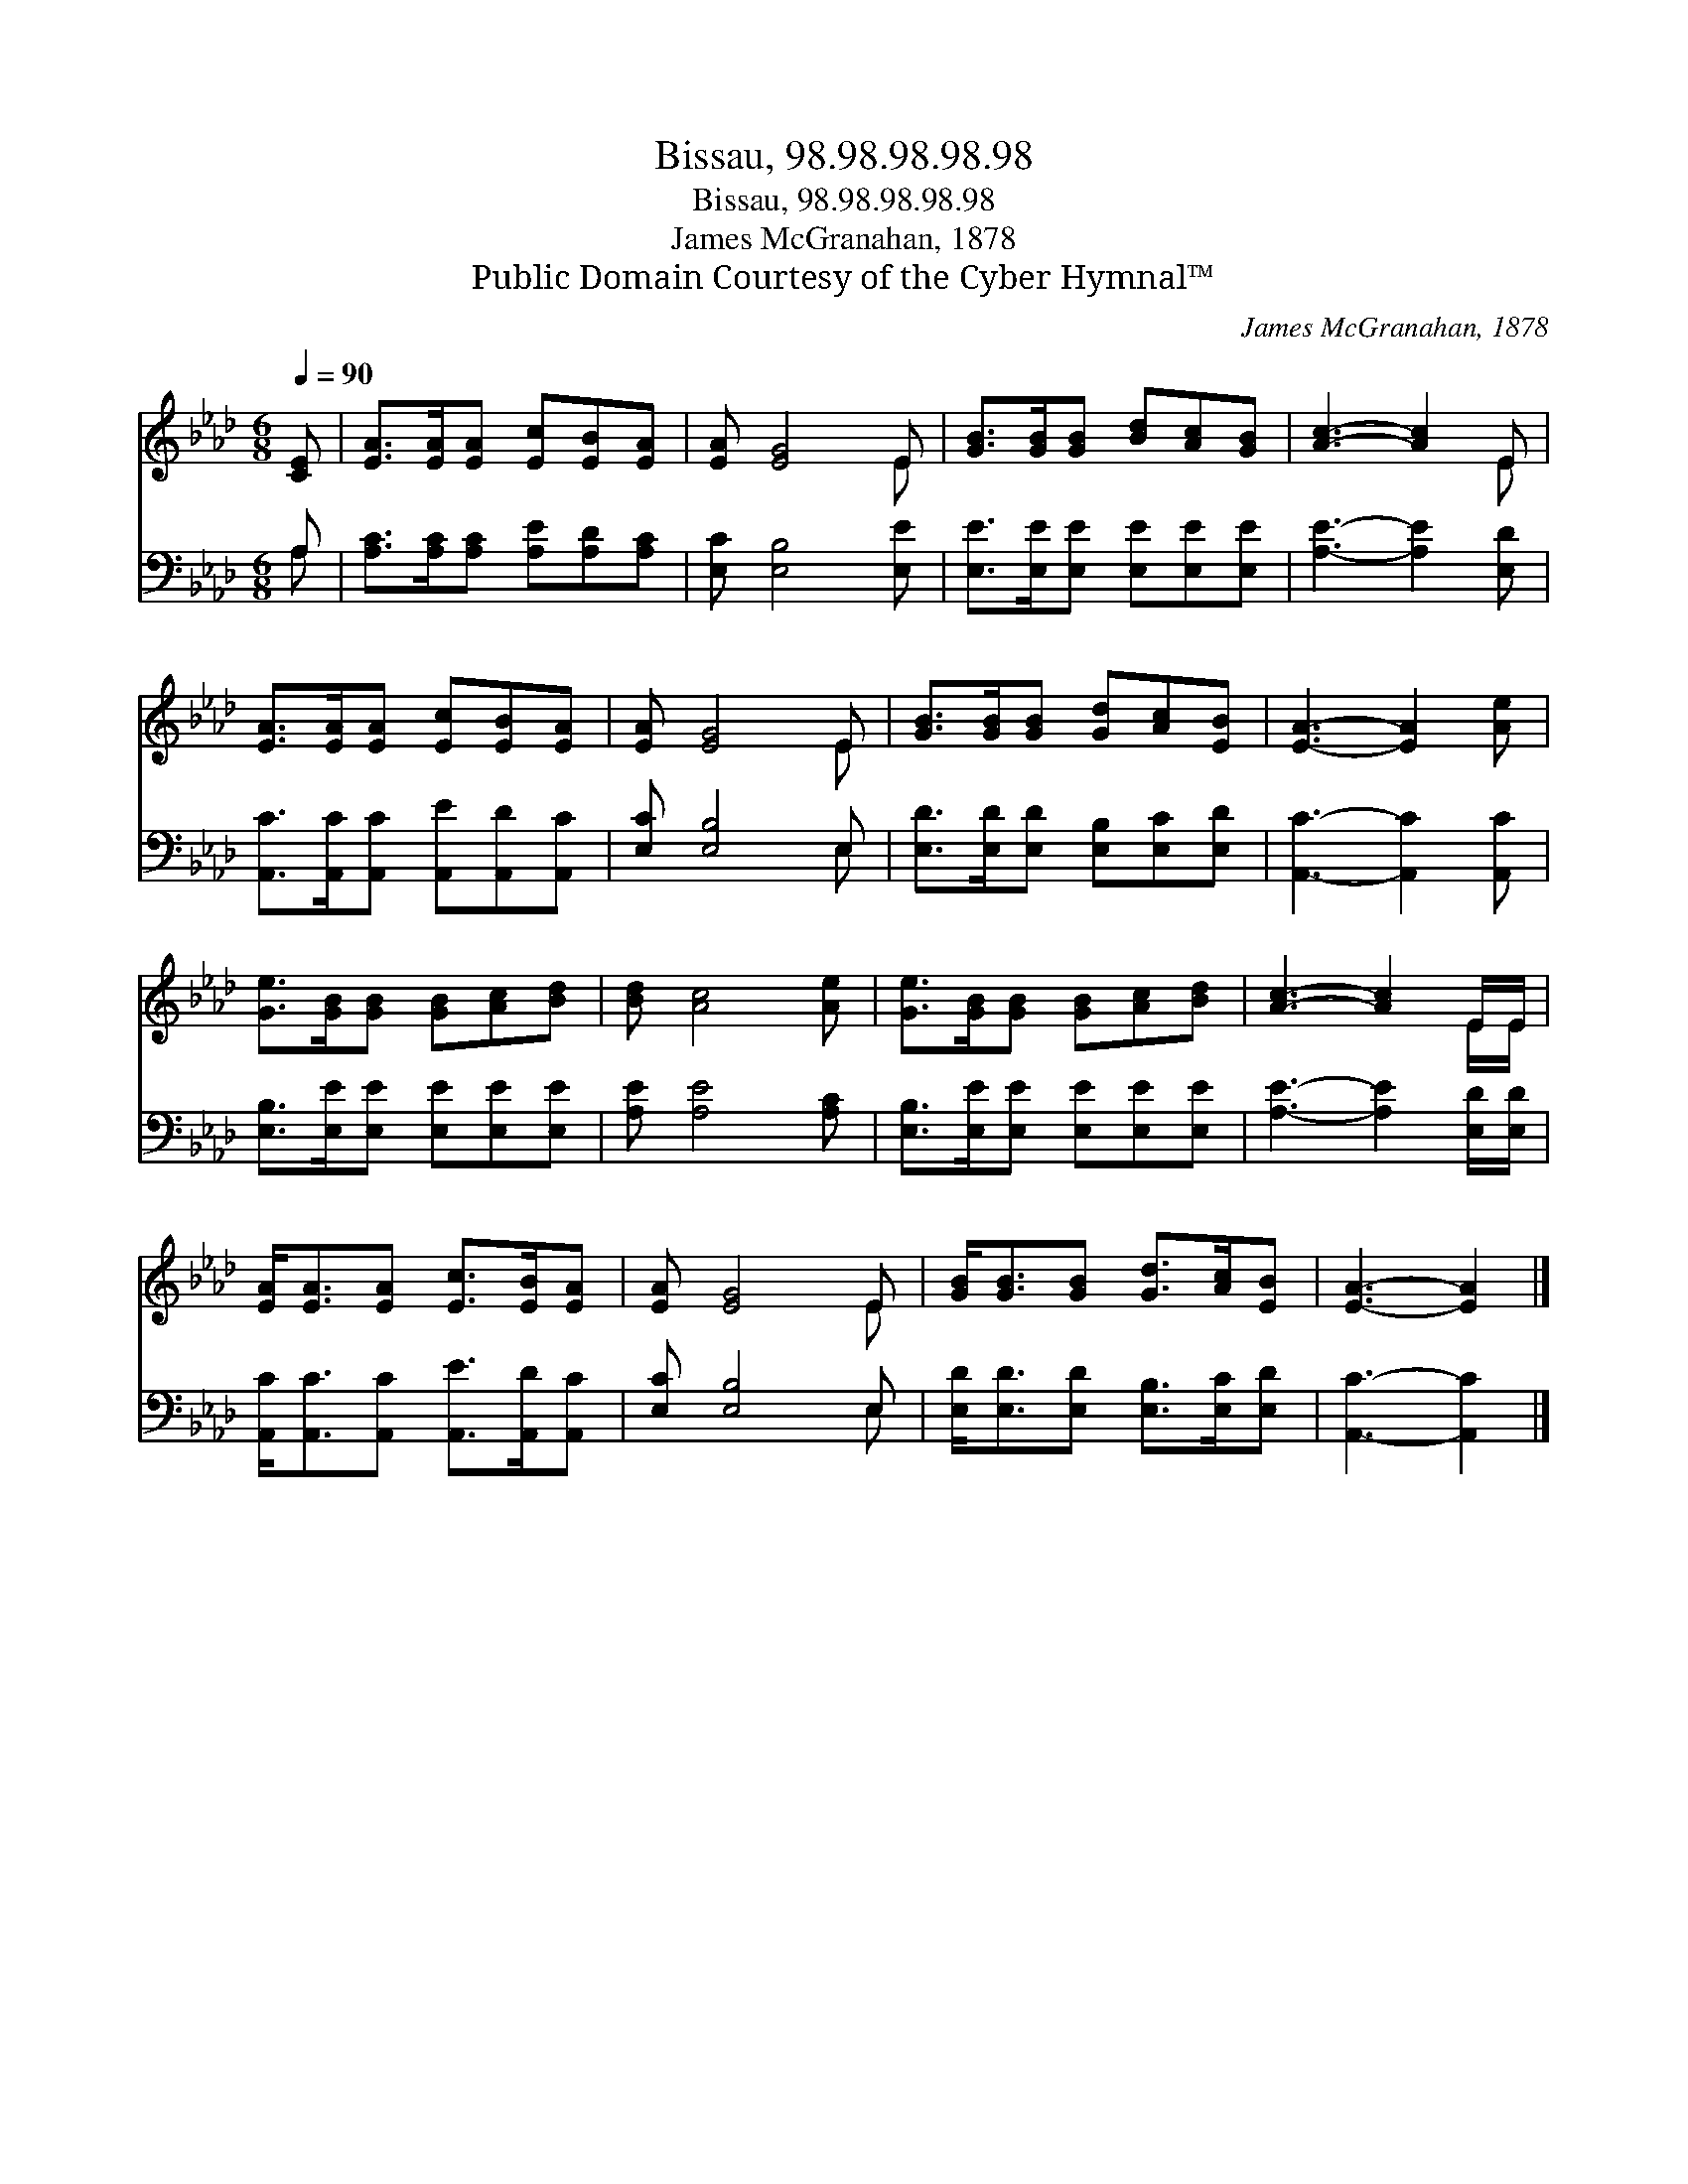 X:1
T:Bissau, 98.98.98.98.98
T:Bissau, 98.98.98.98.98
T:James McGranahan, 1878
T:Public Domain Courtesy of the Cyber Hymnal™
C:James McGranahan, 1878
Z:Public Domain
Z:Courtesy of the Cyber Hymnal™
%%score ( 1 2 ) ( 3 4 )
L:1/8
Q:1/4=90
M:6/8
K:Ab
V:1 treble 
V:2 treble 
V:3 bass 
V:4 bass 
V:1
 [CE] | [EA]>[EA][EA] [Ec][EB][EA] | [EA] [EG]4 E | [GB]>[GB][GB] [Bd][Ac][GB] | [Ac]3- [Ac]2 E | %5
 [EA]>[EA][EA] [Ec][EB][EA] | [EA] [EG]4 E | [GB]>[GB][GB] [Gd][Ac][EB] | [EA]3- [EA]2 [Ae] | %9
 [Ge]>[GB][GB] [GB][Ac][Bd] | [Bd] [Ac]4 [Ae] | [Ge]>[GB][GB] [GB][Ac][Bd] | [Ac]3- [Ac]2 E/E/ | %13
 [EA]<[EA][EA] [Ec]>[EB][EA] | [EA] [EG]4 E | [GB]<[GB][GB] [Gd]>[Ac][EB] | [EA]3- [EA]2 |] %17
V:2
 x | x6 | x5 E | x6 | x5 E | x6 | x5 E | x6 | x6 | x6 | x6 | x6 | x5 E/E/ | x6 | x5 E | x6 | x5 |] %17
V:3
 A, | [A,C]>[A,C][A,C] [A,E][A,D][A,C] | [E,C] [E,B,]4 [E,E] | [E,E]>[E,E][E,E] [E,E][E,E][E,E] | %4
 [A,E]3- [A,E]2 [E,D] | [A,,C]>[A,,C][A,,C] [A,,E][A,,D][A,,C] | [E,C] [E,B,]4 E, | %7
 [E,D]>[E,D][E,D] [E,B,][E,C][E,D] | [A,,C]3- [A,,C]2 [A,,C] | [E,B,]>[E,E][E,E] [E,E][E,E][E,E] | %10
 [A,E] [A,E]4 [A,C] | [E,B,]>[E,E][E,E] [E,E][E,E][E,E] | [A,E]3- [A,E]2 [E,D]/[E,D]/ | %13
 [A,,C]<[A,,C][A,,C] [A,,E]>[A,,D][A,,C] | [E,C] [E,B,]4 E, | [E,D]<[E,D][E,D] [E,B,]>[E,C][E,D] | %16
 [A,,C]3- [A,,C]2 |] %17
V:4
 A, | x6 | x6 | x6 | x6 | x6 | x5 E, | x6 | x6 | x6 | x6 | x6 | x6 | x6 | x5 E, | x6 | x5 |] %17

